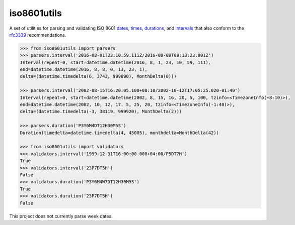 iso8601utils
=======================

A set of utilities for parsing and validating ISO 8601 `dates 
<https://en.wikipedia.org/wiki/ISO_8601#Dates>`_, `times 
<https://en.wikipedia.org/wiki/ISO_8601#Times>`_, `durations
<https://en.wikipedia.org/wiki/ISO_8601#Durations>`_, and `intervals
<https://en.wikipedia.org/wiki/ISO_8601#Time_intervals>`_ that also
conform to the `rfc3339 <https://tools.ietf.org/html/rfc3339>`_
recommendations.

.. code:: python
  
  >>> from iso8601utils import parsers
  >>> parsers.interval('2016-08-01T23:10:59.111Z/2016-08-08T00:13:23.001Z')
  Interval(repeat=0, start=datetime.datetime(2016, 8, 1, 23, 10, 59, 111),
  end=datetime.datetime(2016, 8, 8, 0, 13, 23, 1),
  delta=(datetime.timedelta(6, 3743, 999890), MonthDelta(0)))

  >>> parsers.interval('2002-08-15T16:20:05.100+08:10/2002-10-12T17:05:25.020-01:40')
  Interval(repeat=0, start=datetime.datetime(2002, 8, 15, 16, 20, 5, 100, tzinfo=<TimezoneInfo(+8:10)>),
  end=datetime.datetime(2002, 10, 12, 17, 5, 25, 20, tzinfo=<TimezoneInfo(-1:40)>),
  delta=(datetime.timedelta(-3, 38119, 999920), MonthDelta(2)))

  >>> parsers.duration('P3Y6M4DT12H30M5S')
  Duration(timedelta=datetime.timedelta(4, 45005), monthdelta=MonthDelta(42))

  >>> from iso8601utils import validators
  >>> validators.interval('1999-12-31T16:00:00.000+04:00/P5DT7H')
  True
  >>> validators.interval('23P7DT5H')
  False
  >>> validators.duration('P3Y6M4W7DT12H30M5S')
  True
  >>> validators.duration('23P7DT5H')
  False

This project does not currently parse week dates.